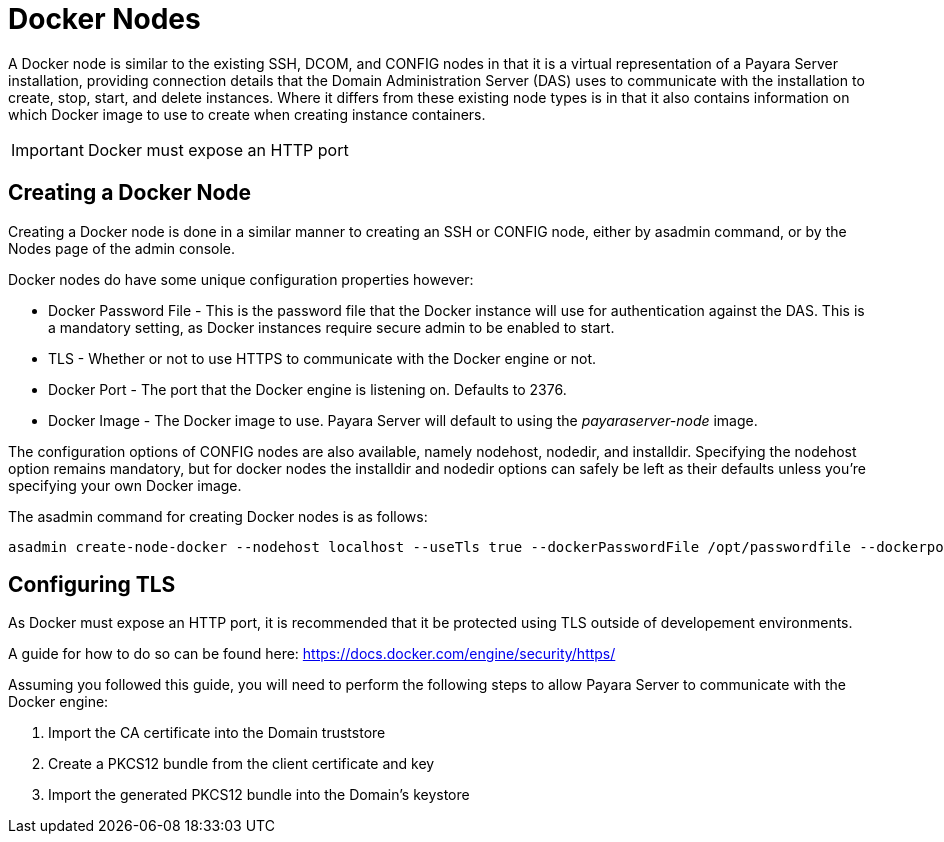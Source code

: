 [[docker-nodes]]
= Docker Nodes

A Docker node is similar to the existing SSH, DCOM, and CONFIG nodes in that
it is a virtual representation of a Payara Server installation, providing connection
details that the Domain Administration Server (DAS) uses to communicate with the
installation to create, stop, start, and delete instances. Where it
differs from these existing node types is in that it also contains information
on which Docker image to use to create when creating instance containers.

IMPORTANT: Docker must expose an HTTP port

[[creating-a-node]]
== Creating a Docker Node

Creating a Docker node is done in a similar manner to creating an SSH or CONFIG
node, either by asadmin command, or by the Nodes page of the admin console.

Docker nodes do have some unique configuration properties however:

* Docker Password File - This is the password file that the Docker instance will use for authentication against
the DAS. This is a mandatory setting, as Docker instances require secure admin to be enabled to start.
* TLS - Whether or not to use HTTPS to communicate with the Docker engine or not.
* Docker Port - The port that the Docker engine is listening on. Defaults to 2376.
* Docker Image - The Docker image to use. Payara Server will default to using the _payaraserver-node_ image.

The configuration options of CONFIG nodes are also available, namely nodehost, nodedir, and installdir. Specifying
the nodehost option remains mandatory, but for docker nodes the installdir and nodedir options can safely be left as
their defaults unless you're specifying your own Docker image.

The asadmin command for creating Docker nodes is as follows:

[source, shell]
----
asadmin create-node-docker --nodehost localhost --useTls true --dockerPasswordFile /opt/passwordfile --dockerport 2376 DockerInstance1
----

[[configuring-tls]]
== Configuring TLS

As Docker must expose an HTTP port, it is recommended that it be protected using TLS outside of developement environments.

A guide for how to do so can be found here: https://docs.docker.com/engine/security/https/

Assuming you followed this guide, you will need to perform the following steps to allow Payara Server to communicate
with the Docker engine:

1. Import the CA certificate into the Domain truststore
2. Create a PKCS12 bundle from the client certificate and key
3. Import the generated PKCS12 bundle into the Domain's keystore